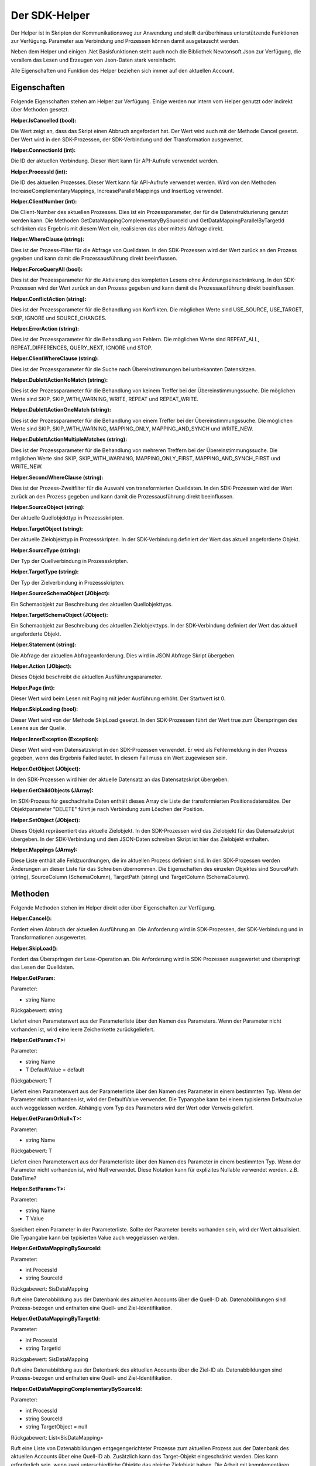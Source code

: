 ﻿Der SDK-Helper
==============

Der Helper ist in Skripten der Kommunikationsweg zur Anwendung und stellt darüberhinaus
unterstützende Funktionen zur Verfügung.
Parameter aus Verbindung und Prozessen können damit ausgetauscht werden.

Neben dem Helper und einigen .Net Basisfunktionen steht auch noch die Bibliothek Newtonsoft.Json zur
Verfügung, die vorallem das Lesen und Erzeugen von Json-Daten stark vereinfacht.

Alle Eigenschaften und Funktion des Helper beziehen sich immer auf den aktuellen Account.

Eigenschaften
-------------

Folgende Eigenschaften stehen am Helper zur Verfügung.
Einige werden nur intern vom Helper genutzt oder indirekt über Methoden gesetzt.

:Helper.IsCancelled (bool):

Die Wert zeigt an, dass das Skript einen Abbruch angefordert hat.
Der Wert wird auch mit der Methode Cancel gesetzt.
Der Wert wird in den SDK-Prozessen, der SDK-Verbindung und der Transformation ausgewertet.

:Helper.ConnectionId (int):

Die ID der aktuellen Verbindung.
Dieser Wert kann für API-Aufrufe verwendet werden.

:Helper.ProcessId (int):

Die ID des aktuellen Prozesses.
Dieser Wert kann für API-Aufrufe verwendet werden.
Wird von den Methoden IncreaseComplementaryMappings, IncreaseParallelMappings und InsertLog verwendet.

:Helper.ClientNumber (int):

Die Client-Number des aktuellen Prozesses.
Dies ist ein Prozessparameter, der für die Datenstrukturierung genutzt werden kann.
Die Methoden GetDataMappingComplementaryBySourceId und GetDataMappingParallelByTargetId schränken
das Ergebnis mit diesem Wert ein, realisieren das aber mittels Abfrage direkt.

:Helper.WhereClause (string):

Dies ist der Prozess-Filter für die Abfrage von Quelldaten.
In den SDK-Prozessen wird der Wert zurück an den Prozess gegeben und kann damit die
Prozessausführung direkt beeinflussen.

:Helper.ForceQueryAll (bool):

Dies ist der Prozessparameter für die Aktivierung des kompletten Lesens ohne Änderungseinschränkung.    
In den SDK-Prozessen wird der Wert zurück an den Prozess gegeben und kann damit die
Prozessausführung direkt beeinflussen.

:Helper.ConflictAction (string):

Dies ist der Prozessparameter für die Behandlung von Konflikten.
Die möglichen Werte sind USE_SOURCE, USE_TARGET, SKIP, IGNORE und SOURCE_CHANGES.

:Helper.ErrorAction (string):

Dies ist der Prozessparameter für die Behandlung von Fehlern.
Die möglichen Werte sind REPEAT_ALL, REPEAT_DIFFERENCES, QUERY_NEXT, IGNORE und STOP.

:Helper.ClientWhereClause (string):

Dies ist der Prozessparameter für die Suche nach Übereinstimmungen bei unbekannten Datensätzen.

:Helper.DublettActionNoMatch (string):

Dies ist der Prozessparameter für die Behandlung von keinem Treffer bei der Übereinstimmungssuche.
Die möglichen Werte sind SKIP, SKIP_WITH_WARNING, WRITE, REPEAT und REPEAT_WRITE.

:Helper.DublettActionOneMatch (string):

Dies ist der Prozessparameter für die Behandlung von einem Treffer bei der Übereinstimmungssuche.
Die möglichen Werte sind SKIP, SKIP_WITH_WARNING, MAPPING_ONLY, MAPPING_AND_SYNCH und WRITE_NEW.

:Helper.DublettActionMultipleMatches (string):

Dies ist der Prozessparameter für die Behandlung von mehreren Treffern bei der Übereinstimmungssuche.
Die möglichen Werte sind SKIP, SKIP_WITH_WARNING, MAPPING_ONLY_FIRST, MAPPING_AND_SYNCH_FIRST und 
WRITE_NEW.

:Helper.SecondWhereClause (string):

Dies ist der Prozess-Zweitfilter für die Auswahl von transformierten Quelldaten.
In den SDK-Prozessen wird der Wert zurück an den Prozess gegeben und kann damit die
Prozessausführung direkt beeinflussen.

:Helper.SourceObject (string):

Der aktuelle Quellobjekttyp in Prozessskripten.

:Helper.TargetObject (string):

Der aktuelle Zielobjekttyp in Prozessskripten.
In der SDK-Verbindung definiert der Wert das aktuell angeforderte Objekt.

:Helper.SourceType (string):

Der Typ der Quellverbindung in Prozessskripten.

:Helper.TargetType (string):

Der Typ der Zielverbindung in Prozessskripten.

:Helper.SourceSchemaObject (JObject):

Ein Schemaobjekt zur Beschreibung des aktuellen Quellobjekttyps.

:Helper.TargetSchemaObject (JObject):

Ein Schemaobjekt zur Beschreibung des aktuellen Zielobjekttyps.
In der SDK-Verbindung definiert der Wert das aktuell angeforderte Objekt.

:Helper.Statement (string):

Die Abfrage der aktuellen Abfrageanforderung.
Dies wird in JSON Abfrage Skript übergeben. 

:Helper.Action (JObject):

Dieses Objekt beschreibt die aktuellen Ausführungsparameter.

:Helper.Page (int):

Dieser Wert wird beim Lesen mit Paging mit jeder Ausführung erhöht.
Der Startwert ist 0.

:Helper.SkipLoading (bool):

Dieser Wert wird von der Methode SkipLoad gesetzt.
In den SDK-Prozessen führt der Wert true zum Überspringen des Lesens aus der Quelle.

:Helper.InnerException (Exception):

Dieser Wert wird vom Datensatzskript in den SDK-Prozessen verwendet.
Er wird als Fehlermeldung in den Prozess gegeben, wenn das Ergebnis Failed lautet.
In diesem Fall muss ein Wert zugewiesen sein.

:Helper.GetObject (JObject):

In den SDK-Prozessen wird hier der aktuelle Datensatz an das Datensatzskript übergeben.

:Helper.GetChildObjects (JArray):

Im SDK-Prozess für geschachtelte Daten enthält dieses Array die Liste der transformierten 
Positionsdatensätze.
Der Objektparameter "DELETE" führt je nach Verbindung zum Löschen der Position.

:Helper.SetObject (JObject):

Dieses Objekt repräsentiert das aktuelle Zielobjekt.
In den SDK-Prozessen wird das Zielobjekt für das Datensatzskript übergeben.
In der SDK-Verbindung und dem JSON-Daten schreiben Skript ist hier das Zielobjekt enthalten. 

:Helper.Mappings (JArray):

Diese Liste enthält alle Feldzuordnungen, die im aktuellen Prozess definiert sind.
In den SDK-Prozessen werden Änderungen an dieser Liste für das Schreiben übernommen.
Die Eigenschaften des einzelen Objektes sind SourcePath (string), SourceColumn (SchemaColumn),
TargetPath (string) und TargetColumn (SchemaColumn). 


Methoden
--------

Folgende Methoden stehen im Helper direkt oder über Eigenschaften zur Verfügung.


:Helper.Cancel():

Fordert einen Abbruch der aktuellen Ausführung an.
Die Anforderung wird in SDK-Prozessen, der SDK-Verbindung und in Transformationen ausgewertet.


:Helper.SkipLoad():

Fordert das Überspringen der Lese-Operation an.
Die Anforderung wird in SDK-Prozessen ausgewertet und überspringt das Lesen der Quelldaten.


:Helper.GetParam:

Parameter:

* string Name

Rückgabewert: string

Liefert einen Parameterwert aus der Parameterliste über den Namen des Parameters.
Wenn der Parameter nicht vorhanden ist, wird eine leere Zeichenkette zurückgeliefert.


:Helper.GetParam\<T\>:

Parameter:

* string Name
* T DefaultValue = default

Rückgabewert: T

Liefert einen Parameterwert aus der Parameterliste über den Namen des Parameter in einem bestimmten Typ.
Wenn der Parameter nicht vorhanden ist, wird der DefaultValue verwendet.
Die Typangabe kann bei einem typisierten Defaultvalue auch weggelassen werden.
Abhängig vom Typ des Parameters wird der Wert oder Verweis geliefert.


:Helper.GetParamOrNull\<T\>:

Parameter:

* string Name

Rückgabewert: T

Liefert einen Parameterwert aus der Parameterliste über den Namen des Parameter in einem bestimmten Typ.
Wenn der Parameter nicht vorhanden ist, wird Null verwendet.
Diese Notation kann für explizites Nullable verwendet werden. z.B. DateTime?
                

:Helper.SetParam\<T\>:

Parameter:

* string Name
* T Value

Speichert einen Parameter in der Parameterliste. Sollte der Parameter bereits vorhanden sein, wird der Wert
aktualisiert.
Die Typangabe kann bei typisierten Value auch weggelassen werden.


:Helper.GetDataMappingBySourceId:

Parameter:

* int ProcessId
* string SourceId

Rückgabewert: SisDataMapping

Ruft eine Datenabbildung aus der Datenbank des aktuellen Accounts über die Quell-ID ab.
Datenabbildungen sind Prozess-bezogen und enthalten eine Quell- und Ziel-Identifikation.


:Helper.GetDataMappingByTargetId:

Parameter:

* int ProcessId
* string TargetId

Rückgabewert: SisDataMapping

Ruft eine Datenabbildung aus der Datenbank des aktuellen Accounts über die Ziel-ID ab.
Datenabbildungen sind Prozess-bezogen und enthalten eine Quell- und Ziel-Identifikation.


:Helper.GetDataMappingComplementaryBySourceId:

Parameter:

* int ProcessId
* string SourceId
* string TargetObject = null

Rückgabewert: List\<SisDataMapping\>

Ruft eine Liste von Datenabbildungen entgegengerichteter Prozesse zum aktuellen Prozess aus der Datenbank 
des aktuellen Accounts über eine Quell-ID ab. Zusätzlich kann das Target-Objekt eingeschränkt werden. 
Dies kann erforderlich sein, wenn zwei unterschiedliche Objekte das gleiche Zielobjekt haben.
Die Arbeit mit komplementären Datenabbildungen ist für das Konfliktmanagement und die Zielerkennung bei
bidirektionalen Synchronisationen relevant.


:Helper.GetDataMappingParallelByTargetId:

Parameter:

* int ProcessId
* string TargetId

Rückgabewert: List\<SisDataMapping\>

Ruft eine Liste von Datenabbildungen paralleler Prozesse zum aktuellen Prozess aus der Datenbank 
des aktuellen Accounts über eine Ziel-ID ab. 
An diesen muss die Änderungsinformation des Ziels angepasst werden, da dort ansonsten ein Konflikt
erkannt wird.


:Helper.SaveDataMapping:

Parameter:

* SisDataMapping Mapping

Rückgabewert: SisDataMapping

Speichert eine neue oder aktualisiert eine bestehende Datenabbildung.


:Helper.IncreaseOwnDataMapping:

Parameter:

* SisDataMapping DataMapping
* object NewUpdatedInfoA
* object NewUpdatedInfoB
* bool OnlyA = false
* bool OnlyB = false

Diese Methode aktualisiert die Änderungsinformation von Quelle und Ziel für die aktuelle Datenabbildung.
Zum Auflösen eines Konflikts können die einzelnen Informationen gezielt per Parameter aktualisiert werden.


:Helper.IncreaseComplementaryMappings:

Parameter:

* string CurrentSourceId
* string CurrentTargetId
* object NewUpdatedInfoA
* object NewUpdatedInfoB
* bool OnlyA = false
* bool OnlyB = false

Diese Methode sucht und aktualisiert oder legt komplementäre Datenabbildungen an.
Bei Neuanlagen oder in Konfliktsituationen kann dies auch nur partiell erfolgen.


:Helper.IncreaseParallelMappings:

Parameter:

* string CurrentSourceId
* string CurrentTargetId
* object NewUpdatedInfoA
* object NewUpdatedInfoB
* bool OnlyA = false
* bool OnlyB = false

Diese Methode sucht und aktualisiert oder legt parallele Datenabbildungen an.
Bei Konfliktsituationen kann dies auch nur partiell erfolgen.


:Helper.GetProcessInfoList:

Parameter:

* int? SourceConnectionId = null
* int? TargetConnectionId = null

Rückgabewert: List\<SisProcessInfo\>

Liefert eine Liste von Informationsobjekten zu den Prozessen des aktuellen Accounts.
Die Abfrage kann auf bestimmte Verbindungen eingeschränkt werden.


:Helper.GetProcessInfoComplementary:

Parameter:

* int ProcessId

Rückgabewert: List\<SisProcessInfo\>

Liefert eine Liste von Informationsobjekten zu den komplementären Prozessen einen Prozesses.


:Helper.GetProcessInfoParallel:

Parameter:

* int ProcessId

Rückgabewert: List\<SisProcessInfo\>

Liefert eine Liste von Informationsobjekten zu den parallelen Prozessen einen Prozesses.


:Helper.InsertLog:

Parameter:

* SisLog Log

Speichert einen Protokolleintrag in der Datenbank des aktuellen Accounts.


:Helper.InsertLog:

Parameter:

* string Message
* int Level

Speichert einen Protokolleintrag in der Datenbank des aktuellen Accounts.
Mit dem Level wird der Typ des Eintrags festgelegt. 
0 = Meldung, 1 = Fehler, 2 = Warnung, 3 = Nachricht, 4 = Rückmeldung, 5 = Debug


:Helper.InvokeUrl:

Parameter:

* string Url
* string Method
* JObject Header
* string Data

Rückgabewert: string

Diese Methode führt einen HTTP-Request aus und liefert die Antwort als Zeichenkette zurück.
Zusätzliche Header können als JObject übergeben werden. 
Einzelne Properties werden als einzelner Header-Parameter übernommen.


:Helper.GetParameterList:

Parameter:

* string Name
* string ConnectionId = null
* string ProcessId = null

Rückgabewert: List\<SisParam\>

Ruft eine Parameterliste aus der internen Datenbank ab.
Jeder Parameter hat einen Namen, einen Wert und eine ID.
Zusätzlich können Parameter noch einer Verbindung oder einem Prozess zugeordnet werden.
Das ist für die Strukturierung und Bereinigung sinnvoll.


:Helper.SaveParameter:

Parameter:

* SisParam Parameter
* string ConnectionId = null
* string ProcessId = null

Speichert einen Parameter in der internen Datenbank.


:Helper.DeleteParameter:

Parameter:

* int ParameterId

Löscht einen Parameter aus der internen Datenbank.


:Helper.InvokeGetData:

Parameter:

* string ConnectionId
* string TargetObject
* List\<SisParam\> GetParams

Rückgabewert: JArray

Ruft Daten aus einer Verbindung ab.
Das Schemaobjekt wird über TargetObject festgelegt.
Die Liste der Parameter steuert die Abfrage. Dabei unterstützen nicht alle Verbindungen den gleichen Umfang an Optionen.
Übliche Namen von Parametern sind: GETDATA_ID, GETDATA_RELATED_ID, GETDATA_RELATED, GETDATA_WHERE, GETDATA_MODIFIED, GETDATA_ORDER, LAST_SYNC_DATE, LAST_SYNC_VERSION
Die Ausführung erfolgt über die Syncler API.


:Helper.InvokeSetData:

Parameter:

* string ConnectionId
* string TargetObject
* JObject JsonObject

Rückgabewert: JObject

Speichert Daten über eine Verbindung.
Das Schemaobjekt wird über TargetObject festgelegt.
Zusätzliche Parameter, wie "DELETE" (bool) können über die Eigenschaft "Params" am JsonObjekt mitgegeben werden.


:Helper.ServiceCall:

Parameter:

* string Method
* string Url
* string Data

Rückgabewert: string

Führt einen Aufruf der Syncler API aus.
Als Url muss nur der Endpunkt übergeben werden.


:Helper.InsertAction:

Parameter:

* int ProcessId
* DateTime ExecuteDate
* bool IsAdhoc
* List\<SisParam\> ActionParams

Speichert einen neuen Warteschlangeneintrag für einen Prozess.


Parameter
---------

:SisParam.Name:

Parameter Name (string)

:SisParam.Value:

Parameter Wert (object)

:SisParam.ID:

Parameter ID (int)
Wird beim Speichern in der Datenbank gesetzt.

:SisParam.GetValue():

Parameter Wert als String

:SisParam.GetValue\<T\>(DefaultValue):

Parameter Wert als Typ T oder Default

:SisParam.GetValueOrNull\<T\>():

Parameter Wert als Typ T oder Null

:SisParam.HasValue():

Parameter hat einen Wert (bool)


Datenabbildung
--------------

:SisDataMapping.ID:

Interne Datenbank ID (int)

:SisDataMapping.ProcessId:

Zugeordneter Prozess (int)

:SisDataMapping.Description:

Datensatzbeschreibung (string)

:SisDataMapping.SourceRecordId:

ID des Quelldatensatzes (string)

:SisDataMapping.TargetRecordId:

ID des Zieldatensatzes (string)

:SisDataMapping.LastSyncDate:

Letztes Datum der Synchronisation (DateTime)

:SisDataMapping.TargetIsDeleted:

Zieldatensatz wurde gelöscht (bool)

:SisDataMapping.LastSyncInfo:

Parameterliste mit Änderungs- und Zusatzinformationen (List\<SisParam\>)


Prozessbeschreibung
-------------------

:SisProcessInfo.ID:

Prozess ID (int)

:SisProcessInfo.Name:

Prozessname (string)

:SisProcessInfo.DisplayName:

Voller Prozessname (string)

:SisProcessInfo.SourceObject:

Names des Quelldatensatzes (string)

:SisProcessInfo.TargetObject:

Name des Zieldatensatzes (string)

:SisProcessInfo.SourceConnectionId:

Quellverbindung ID (int)

:SisProcessInfo.TargetConnectionId:

Zielverbindung ID (int)

:SisProcessInfo.ClientNumber:

Mandantennummer (int)

:SisProcessInfo.IsScheduled:

Zeitsteuerung ist aktiv (bool)

:SisProcessInfo.SourceType:

Typ der Quellverbindung (string)

:SisProcessInfo.TargetType:

Typ der Zielverbindung (string)

:SisProcessInfo.ProcessType:

Typ des Prozesses (string)


Protokoll
---------

:SisLog.CreatedDate:

Erstelldatum (DateTime)

:SisLog.Level:

Level der Nachricht 0 (message) - 5 (debug) (int)

:SisLog.ProcessId:

Zugeordneter Prozess (int)

:SisLog.ActionId:

Zugeordneter Warteschlangeneintrag (int)

:SisLog.RecordType:

Names des Datensatzes (string)

:SisLog.RecordId:

ID des Datensatzes (string)

:SisLog.LogMessage:

Meldung (string)